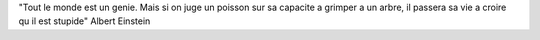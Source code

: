 "Tout le monde est un genie. Mais si on juge un poisson sur sa capacite a grimper a un arbre, il passera sa vie a croire qu il est stupide"
Albert Einstein
